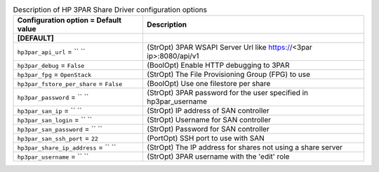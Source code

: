 ..
    Warning: Do not edit this file. It is automatically generated from the
    software project's code and your changes will be overwritten.

    The tool to generate this file lives in openstack-doc-tools repository.

    Please make any changes needed in the code, then run the
    autogenerate-config-doc tool from the openstack-doc-tools repository, or
    ask for help on the documentation mailing list, IRC channel or meeting.

.. list-table:: Description of HP 3PAR Share Driver configuration options
   :header-rows: 1
   :class: config-ref-table

   * - Configuration option = Default value
     - Description
   * - **[DEFAULT]**
     -
   * - ``hp3par_api_url`` = `` ``
     - (StrOpt) 3PAR WSAPI Server Url like https://<3par ip>:8080/api/v1
   * - ``hp3par_debug`` = ``False``
     - (BoolOpt) Enable HTTP debugging to 3PAR
   * - ``hp3par_fpg`` = ``OpenStack``
     - (StrOpt) The File Provisioning Group (FPG) to use
   * - ``hp3par_fstore_per_share`` = ``False``
     - (BoolOpt) Use one filestore per share
   * - ``hp3par_password`` = `` ``
     - (StrOpt) 3PAR password for the user specified in hp3par_username
   * - ``hp3par_san_ip`` = `` ``
     - (StrOpt) IP address of SAN controller
   * - ``hp3par_san_login`` = `` ``
     - (StrOpt) Username for SAN controller
   * - ``hp3par_san_password`` = `` ``
     - (StrOpt) Password for SAN controller
   * - ``hp3par_san_ssh_port`` = ``22``
     - (PortOpt) SSH port to use with SAN
   * - ``hp3par_share_ip_address`` = `` ``
     - (StrOpt) The IP address for shares not using a share server
   * - ``hp3par_username`` = `` ``
     - (StrOpt) 3PAR username with the 'edit' role
